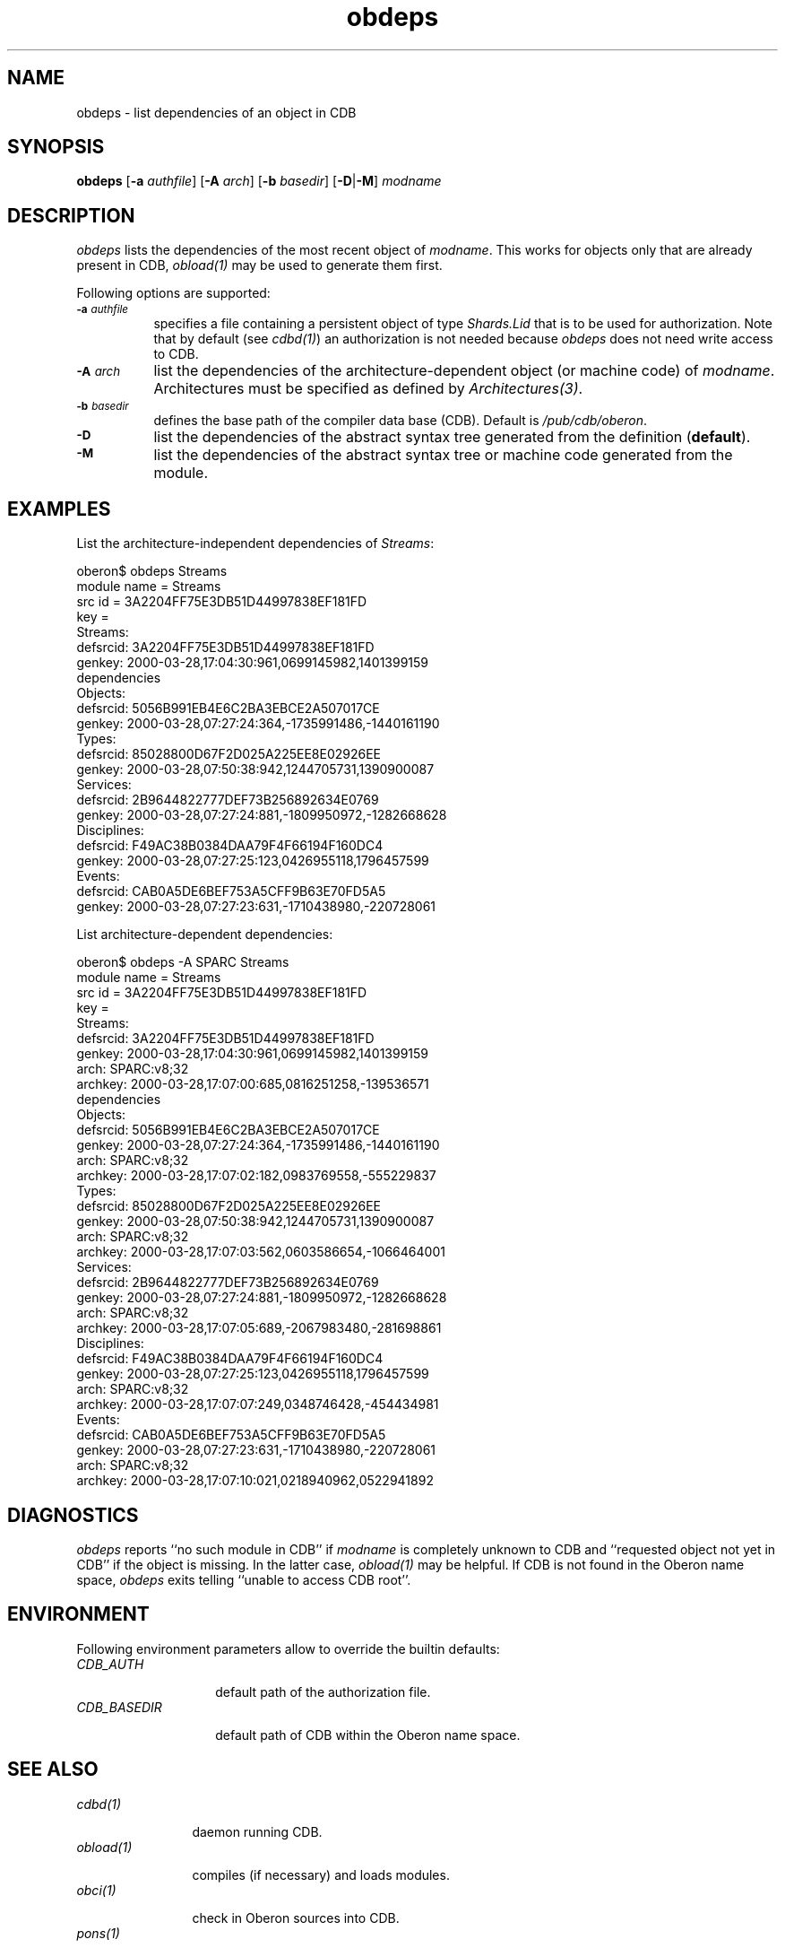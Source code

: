 .\" ---------------------------------------------------------------------------
.\" Ulm's Oberon System Documentation
.\" Copyright (C) 1989-2005 by University of Ulm, SAI, D-89069 Ulm, Germany
.\" ---------------------------------------------------------------------------
.\"    Permission is granted to make and distribute verbatim copies of this
.\" manual provided the copyright notice and this permission notice are
.\" preserved on all copies.
.\" 
.\"    Permission is granted to copy and distribute modified versions of
.\" this manual under the conditions for verbatim copying, provided also
.\" that the sections entitled "GNU General Public License" and "Protect
.\" Your Freedom--Fight `Look And Feel'" are included exactly as in the
.\" original, and provided that the entire resulting derived work is
.\" distributed under the terms of a permission notice identical to this
.\" one.
.\" 
.\"    Permission is granted to copy and distribute translations of this
.\" manual into another language, under the above conditions for modified
.\" versions, except that the sections entitled "GNU General Public
.\" License" and "Protect Your Freedom--Fight `Look And Feel'", and this
.\" permission notice, may be included in translations approved by the Free
.\" Software Foundation instead of in the original English.
.\" ---------------------------------------------------------------------------
.de Pg
.nf
.ie t \{\
.	sp 0.3v
.	ps 9
.	ft CW
.\}
.el .sp 1v
..
.de Pe
.ie t \{\
.	ps
.	ft P
.	sp 0.3v
.\}
.el .sp 1v
.fi
..
'\"----------------------------------------------------------------------------
.de Tb
.br
.nr Tw \w'\\$1MMM'
.in +\\n(Twu
..
.de Te
.in -\\n(Twu
..
.de Tp
.br
.ne 2v
.in -\\n(Twu
\fI\\$1\fP
.br
.in +\\n(Twu
.sp -1
..
'\"----------------------------------------------------------------------------
'\" Is [prefix]
'\" Ic capability
'\" If procname params [rtype]
'\" Ef
'\"----------------------------------------------------------------------------
.de Is
.br
.ie \\n(.$=1 .ds iS \\$1
.el .ds iS "
.nr I1 5
.nr I2 5
.in +\\n(I1
..
.de Ic
.sp .3
.in -\\n(I1
.nr I1 5
.nr I2 2
.in +\\n(I1
.ti -\\n(I1
If
\.I \\$1
\.B IN
\.IR caps :
.br
..
.de If
.ne 3v
.sp 0.3
.ti -\\n(I2
.ie \\n(.$=3 \fI\\$1\fP: \fBPROCEDURE\fP(\\*(iS\\$2) : \\$3;
.el \fI\\$1\fP: \fBPROCEDURE\fP(\\*(iS\\$2);
.br
..
.de Ef
.in -\\n(I1
.sp 0.3
..
'\"----------------------------------------------------------------------------
'\"	Strings - made in Ulm (tm 8/87)
'\"
'\"				troff or new nroff
'ds A \(:A
'ds O \(:O
'ds U \(:U
'ds a \(:a
'ds o \(:o
'ds u \(:u
'ds s \(ss
'\"
'\"     international character support
.ds ' \h'\w'e'u*4/10'\z\(aa\h'-\w'e'u*4/10'
.ds ` \h'\w'e'u*4/10'\z\(ga\h'-\w'e'u*4/10'
.ds : \v'-0.6m'\h'(1u-(\\n(.fu%2u))*0.13m+0.06m'\z.\h'0.2m'\z.\h'-((1u-(\\n(.fu%2u))*0.13m+0.26m)'\v'0.6m'
.ds ^ \\k:\h'-\\n(.fu+1u/2u*2u+\\n(.fu-1u*0.13m+0.06m'\z^\h'|\\n:u'
.ds ~ \\k:\h'-\\n(.fu+1u/2u*2u+\\n(.fu-1u*0.13m+0.06m'\z~\h'|\\n:u'
.ds C \\k:\\h'+\\w'e'u/4u'\\v'-0.6m'\\s6v\\s0\\v'0.6m'\\h'|\\n:u'
.ds v \\k:\(ah\\h'|\\n:u'
.ds , \\k:\\h'\\w'c'u*0.4u'\\z,\\h'|\\n:u'
'\"----------------------------------------------------------------------------
.ie t .ds St "\v'.3m'\s+2*\s-2\v'-.3m'
.el .ds St *
.de cC
.IP "\fB\\$1\fP"
..
'\"----------------------------------------------------------------------------
.de Op
.TP
.SM
.ie \\n(.$=2 .BI (+|\-)\\$1 " \\$2"
.el .B (+|\-)\\$1
..
.de Mo
.TP
.SM
.BI \\$1 " \\$2"
..
'\"----------------------------------------------------------------------------
.TH obdeps 1 "Last change: 5 February 2005" "Release 0.5" "Ulm's Oberon System"
.SH NAME
obdeps \- list dependencies of an object in CDB
.SH SYNOPSIS
.B obdeps
.RB [ \-a
.IR authfile ]
.RB [ \-A
.IR arch ]
.RB [ \-b
.IR basedir ]
.RB [ \-D | \-M ]
.I modname
.SH DESCRIPTION
.I obdeps
lists the dependencies of the most recent object of \fImodname\fP.
This works for objects only that are already present in CDB,
\fIobload(1)\fP may be used to generate them first.
.LP
Following options are supported:
.TP 8
.SM
.BI \-a " authfile"
specifies a file containing a persistent object of type
\fIShards.Lid\fP that is to be used for authorization.
Note that by default (see \fIcdbd(1)\fP) an authorization
is not needed because \fIobdeps\fP does not need write
access to CDB.
.TP 8
.SM
.BI \-A " arch"
list the dependencies of the architecture-dependent object
(or machine code) of \fImodname\fP. Architectures must be
specified as defined by \fIArchitectures(3)\fP.
.TP 8
.SM
.BI \-b " basedir"
defines the base path of the compiler data base (CDB). Default is
.IR /pub/cdb/oberon .
.TP 8
.SM
.BI \-D
list the dependencies of the abstract syntax tree generated
from the definition (\fBdefault\fP).
.TP 8
.SM
.BI \-M
list the dependencies of the abstract syntax tree or
machine code generated from the module.
.SH EXAMPLES
List the architecture-independent dependencies of \fIStreams\fP:
.Pg
oberon$ obdeps Streams
module name = Streams
src id = 3A2204FF75E3DB51D44997838EF181FD
key = 
   Streams:
      defsrcid: 3A2204FF75E3DB51D44997838EF181FD
      genkey: 2000-03-28,17:04:30:961,0699145982,1401399159
dependencies
   Objects:
      defsrcid: 5056B991EB4E6C2BA3EBCE2A507017CE
      genkey: 2000-03-28,07:27:24:364,-1735991486,-1440161190
   Types:
      defsrcid: 85028800D67F2D025A225EE8E02926EE
      genkey: 2000-03-28,07:50:38:942,1244705731,1390900087
   Services:
      defsrcid: 2B9644822777DEF73B256892634E0769
      genkey: 2000-03-28,07:27:24:881,-1809950972,-1282668628
   Disciplines:
      defsrcid: F49AC38B0384DAA79F4F66194F160DC4
      genkey: 2000-03-28,07:27:25:123,0426955118,1796457599
   Events:
      defsrcid: CAB0A5DE6BEF753A5CFF9B63E70FD5A5
      genkey: 2000-03-28,07:27:23:631,-1710438980,-220728061
.Pe
.LP
List architecture-dependent dependencies:
.Pg
oberon$ obdeps -A SPARC Streams
module name = Streams
src id = 3A2204FF75E3DB51D44997838EF181FD
key = 
   Streams:
      defsrcid: 3A2204FF75E3DB51D44997838EF181FD
      genkey: 2000-03-28,17:04:30:961,0699145982,1401399159
      arch: SPARC:v8;32
      archkey: 2000-03-28,17:07:00:685,0816251258,-139536571
dependencies
   Objects:
      defsrcid: 5056B991EB4E6C2BA3EBCE2A507017CE
      genkey: 2000-03-28,07:27:24:364,-1735991486,-1440161190
      arch: SPARC:v8;32
      archkey: 2000-03-28,17:07:02:182,0983769558,-555229837
   Types:
      defsrcid: 85028800D67F2D025A225EE8E02926EE
      genkey: 2000-03-28,07:50:38:942,1244705731,1390900087
      arch: SPARC:v8;32
      archkey: 2000-03-28,17:07:03:562,0603586654,-1066464001
   Services:
      defsrcid: 2B9644822777DEF73B256892634E0769
      genkey: 2000-03-28,07:27:24:881,-1809950972,-1282668628
      arch: SPARC:v8;32
      archkey: 2000-03-28,17:07:05:689,-2067983480,-281698861
   Disciplines:
      defsrcid: F49AC38B0384DAA79F4F66194F160DC4
      genkey: 2000-03-28,07:27:25:123,0426955118,1796457599
      arch: SPARC:v8;32
      archkey: 2000-03-28,17:07:07:249,0348746428,-454434981
   Events:
      defsrcid: CAB0A5DE6BEF753A5CFF9B63E70FD5A5
      genkey: 2000-03-28,07:27:23:631,-1710438980,-220728061
      arch: SPARC:v8;32
      archkey: 2000-03-28,17:07:10:021,0218940962,0522941892
.Pe
.SH DIAGNOSTICS
.I obdeps
reports ``no such module in CDB'' if \fImodname\fP is completely
unknown to CDB and ``requested object not yet in CDB'' if the
object is missing. In the latter case, \fIobload(1)\fP may be
helpful.
If CDB is not found in the Oberon name space,
.I obdeps
exits telling ``unable to access CDB root''.
.SH ENVIRONMENT
Following environment parameters allow to override the builtin
defaults:
.Tb CDB_BASEDIR
.Tp CDB_AUTH
default path of the authorization file.
.Tp CDB_BASEDIR
default path of CDB within the Oberon name space.
.Te
.SH "SEE ALSO"
.Tb obload(1)
.Tp cdbd(1)
daemon running CDB.
.Tp obload(1)
compiles (if necessary) and loads modules.
.Tp obci(1)
check in Oberon sources into CDB.
.Tp pons(1)
daemon defining the shared root of the Oberon name space.
.Te
.\" ---------------------------------------------------------------------------
.\" $Id: obdeps.1,v 1.3 2005/02/05 18:56:06 borchert Exp $
.\" ---------------------------------------------------------------------------
.\" $Log: obdeps.1,v $
.\" Revision 1.3  2005/02/05 18:56:06  borchert
.\" environment parameters added
.\"
.\" Revision 1.2  2001/12/06 15:21:18  borchert
.\" typo fixed
.\"
.\" Revision 1.1  2000/03/29 20:18:36  borchert
.\" Initial revision
.\"
.\" ---------------------------------------------------------------------------
